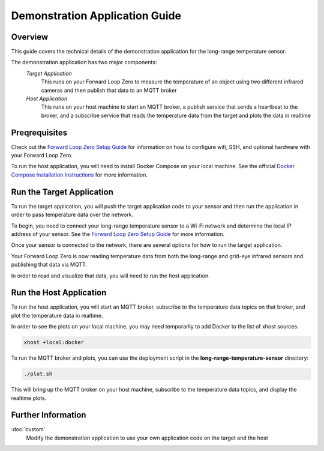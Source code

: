 Demonstration Application Guide
===============================

.. image:: floop-long-range-temperature-mqtt.png

Overview
--------
This guide covers the technical details of the demonstration application for the long-range temperature sensor.

The demonstration application has two major components:
    `Target Application`
        This runs on your Forward Loop Zero to measure the temperature of an object using two different infrared cameras and then publish that data to an MQTT broker
    `Host Application`
        This runs on your host machine to start an MQTT broker, a publish service that sends a heartbeat to the broker, and a subscribe service that reads the temperature data from the target and plots the data in realtime
   
Preqrequisites
--------------
Check out the `Forward Loop Zero Setup Guide <https://docs.forward-loop.com/forward-loop-zero/intro/setup.html>`_ for information on how to configure wifi, SSH, and optional hardware with your Forward Loop Zero.

To run the host application, you will need to install Docker Compose on your local machine. See the official `Docker Compose Installation Instructions <https://docs.docker.com/compose/install/>`_ for more information.

Run the Target Application
--------------------------
To run the target application, you will push the target application code to your sensor and then run the application in order to pass temperature data over the network. 

To begin, you need to connect your long-range temperature sensor to a Wi-Fi network and determine the local IP address of your sensor. See the  `Forward Loop Zero Setup Guide <https://docs.forward-loop.com/forward-loop-zero/intro/setup.html>`_ for more information.

Once your sensor is connected to the network, there are several options for how to run the target application.

.. tabs::

    .. tab:: Using floop

        Forward Loop supports all Forward Loop Zero sensors using `floop <https://docs.forward-loop.com/floopcli/master/index.html>`_, a simple command-line interface for running embedded Docker applications on a wide range of devices.

        To get started using floop with your long-range temperature sensor, install floop on your host machine:

        .. code-block:: bash

            pip install --upgrade floopcli

        On your host machine, clone the demonstration application:

        .. code-block:: bash

            git clone --recursive \
            https://github.com/ForwardLoopLLC/long-range-temperature-sensor

        You will need to clone the repository recursively in order to download the necessary dependencies for hardware communication.

        To make sure that the target application publishes data to the correct MQTT broker address, you will need to edit the file **long-range-temperature-sensor/target/network.env**:

        .. literalinclude:: ../../../target/network.env

        Make sure to change the *MQTT_HOST* variable to the IP address of your host. 

        In order to use floop with your long-range temperature sensor, you can use the **floop.json.example** in the application repository as a template for your floop configuration. For further information on configuring floop, see the `floop Configuration Guide <https://docs.forward-loop.com/floopcli/master/intro/hello.html#configure-the-app-with-floop>`_.

        Once floop is configured for your Forward Loop Zero and network set-up, you can run the demonstration application from the **long-range-temperature-sensor** directory:

        .. code-block:: bash

            floop run -v

        This will push the application code from your host to your Forward Loop Zero, build the application code, and start running the target application.


    .. tab:: Using Docker

        If you prefer to work directly on your Forward Loop Zero, then you can run the target application using Docker on the target device. 
        
        If you are using the operating system image that came with your Forward Loop Zero, then Docker should already be installed on your Forward Loop Zero. Otherwise, see the `Official Docker Installation Guide <https://docs.docker.com/install/linux/docker-ce/ubuntu/#set-up-the-repository>`_ and follow the instructions for the `armhf` architecture.

        Log into your Forward Loop Zero via SSH. For more information on configuring SSH, see the `Forward Loop Zero Setup Guide <https://docs.forward-loop.com/forward-loop-zero/intro/setup.html>`_.

        Once you SSH into your Forward Loop Zero as the **floop** user, you should be in the **/home/floop/** directory.

        On your Forward Loop Zero, clone the demonstration application:

        .. code-block:: bash

            git clone --recursive \
            https://github.com/ForwardLoopLLC/long-range-temperature-sensor

        You will need to clone the repository recursively in order to download the necessary dependencies for hardware communication.

        To make sure that the target application publishes data to the correct MQTT broker address, you will need to edit the file **long-range-temperature-sensor/target/network.env**:

        .. literalinclude:: ../../../target/network.env

        Make sure to change the *MQTT_HOST* variable to the IP address of your host. 

        Change to the **target** directory and build the Docker image:

        .. code-block:: bash

            cd /home/floop/long-range-temperature-sensor/target && \
            docker build -f Dockerfile.linux -t floop .

        Run the Docker image as a container with links to the target application code, privileged access enabled, and access to the operating system Docker socket:

        .. code-block:: bash

            docker run \
            --name floop \
            -v /home/floop/long-range-temperature-sensor/:/floop/ \
            --privileged \
            -v /var/run/docker.sock:/var/run/docker.sock \
            floop

Your Forward Loop Zero is now reading temperature data from both the long-range and grid-eye infrared sensors and publishing that data via MQTT.

In order to read and visualize that data, you will need to run the host application. 

Run the Host Application
------------------------
To run the host application, you will start an MQTT broker, subscribe to the temperature data topics on that broker, and plot the temperature data in realtime.

In order to see the plots on your local machine, you may need temporarily to add Docker to the list of xhost sources:

.. code-block:: bash

    xhost +local:docker

To run the MQTT broker and plots, you can use the deployment script in the **long-range-temperature-sensor** directory:

.. code-block:: bash

    ./plot.sh

This will bring up the MQTT broker on your host machine, subscribe to the temperature data topics, and display the realtime plots.

Further Information
-------------------
:doc:`custom`
    Modify the demonstration application to use your own application code on the target and the host
